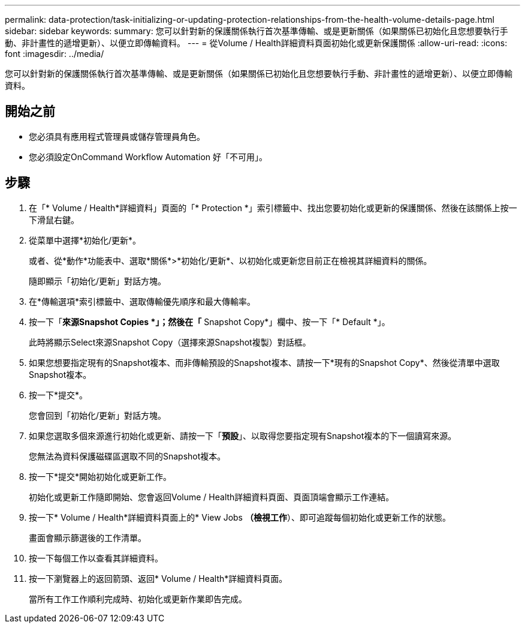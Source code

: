 ---
permalink: data-protection/task-initializing-or-updating-protection-relationships-from-the-health-volume-details-page.html 
sidebar: sidebar 
keywords:  
summary: 您可以針對新的保護關係執行首次基準傳輸、或是更新關係（如果關係已初始化且您想要執行手動、非計畫性的遞增更新）、以便立即傳輸資料。 
---
= 從Volume / Health詳細資料頁面初始化或更新保護關係
:allow-uri-read: 
:icons: font
:imagesdir: ../media/


[role="lead"]
您可以針對新的保護關係執行首次基準傳輸、或是更新關係（如果關係已初始化且您想要執行手動、非計畫性的遞增更新）、以便立即傳輸資料。



== 開始之前

* 您必須具有應用程式管理員或儲存管理員角色。
* 您必須設定OnCommand Workflow Automation 好「不可用」。




== 步驟

. 在「* Volume / Health*詳細資料」頁面的「* Protection *」索引標籤中、找出您要初始化或更新的保護關係、然後在該關係上按一下滑鼠右鍵。
. 從菜單中選擇*初始化/更新*。
+
或者、從*動作*功能表中、選取*關係*>*初始化/更新*、以初始化或更新您目前正在檢視其詳細資料的關係。

+
隨即顯示「初始化/更新」對話方塊。

. 在*傳輸選項*索引標籤中、選取傳輸優先順序和最大傳輸率。
. 按一下「*來源Snapshot Copies *」；然後在「* Snapshot Copy*」欄中、按一下「* Default *」。
+
此時將顯示Select來源Snapshot Copy（選擇來源Snapshot複製）對話框。

. 如果您想要指定現有的Snapshot複本、而非傳輸預設的Snapshot複本、請按一下*現有的Snapshot Copy*、然後從清單中選取Snapshot複本。
. 按一下*提交*。
+
您會回到「初始化/更新」對話方塊。

. 如果您選取多個來源進行初始化或更新、請按一下「*預設*」、以取得您要指定現有Snapshot複本的下一個讀寫來源。
+
您無法為資料保護磁碟區選取不同的Snapshot複本。

. 按一下*提交*開始初始化或更新工作。
+
初始化或更新工作隨即開始、您會返回Volume / Health詳細資料頁面、頁面頂端會顯示工作連結。

. 按一下* Volume / Health*詳細資料頁面上的* View Jobs *（檢視工作*）、即可追蹤每個初始化或更新工作的狀態。
+
畫面會顯示篩選後的工作清單。

. 按一下每個工作以查看其詳細資料。
. 按一下瀏覽器上的返回箭頭、返回* Volume / Health*詳細資料頁面。
+
當所有工作工作順利完成時、初始化或更新作業即告完成。


